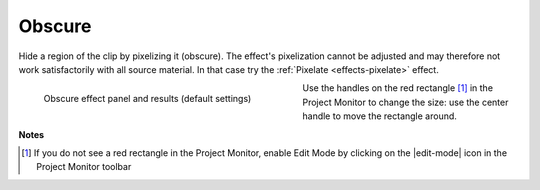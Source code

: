 .. metadata-placeholder

   :authors: - Claus Christensen
             - Yuri Chornoivan
             - Ttguy (https://userbase.kde.org/User:Ttguy)
             - Bushuev (https://userbase.kde.org/User:Bushuev)
             - Bernd Jordan

   :license: Creative Commons License SA 4.0

.. _effects-obscure:

Obscure
-------

Hide a region of the clip by pixelizing it (obscure). The effect's pixelization cannot be adjusted and may therefore not work satisfactorily with all source material. In that case try the :ref:`Pixelate <effects-pixelate>` effect.

.. figure:: /images/effects_and_compositions/kdenlive2304_effects-obscure.webp
   :align:  left
   :width: 400px
   :figwidth: 400px
   :alt: kdenlive2304_effects-obscure

   Obscure effect panel and results (default settings)

Use the handles on the red rectangle [1]_ in the Project Monitor to change the size: use the center handle to move the rectangle around.

.. rst-class:: clear-both


**Notes**

.. [1] If you do not see a red rectangle in the Project Monitor, enable Edit Mode by clicking on the |edit-mode| icon in the Project Monitor toolbar
